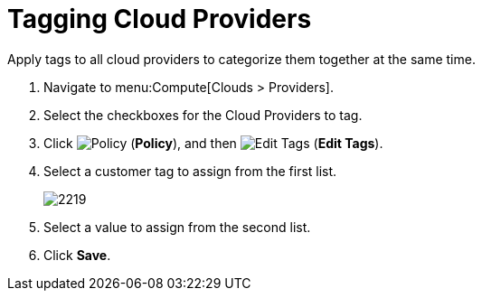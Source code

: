= Tagging Cloud Providers

Apply tags to all cloud providers to categorize them together at the same time.

. Navigate to menu:Compute[Clouds > Providers].
. Select the checkboxes for the Cloud Providers to tag.
. Click  image:1941.png[Policy] (*Policy*), and then image:1851.png[Edit Tags] (*Edit Tags*). 
. Select a customer tag to assign from the first list.
+
image:2219.png[]
+
. Select a value to assign from the second list.
. Click *Save*.





